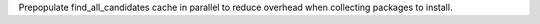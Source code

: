 Prepopulate find_all_candidates cache in parallel to reduce overhead when collecting packages to install.
